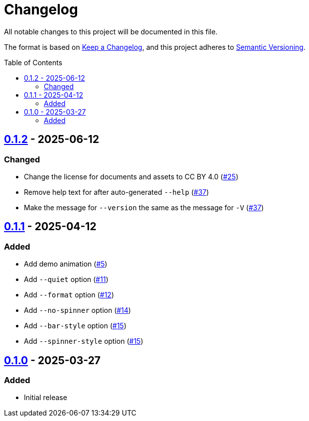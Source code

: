 // SPDX-FileCopyrightText: 2025 Shun Sakai
//
// SPDX-License-Identifier: CC-BY-4.0

= Changelog
:toc: preamble
:project-url: https://github.com/sorairolake/ngrv
:compare-url: {project-url}/compare
:issue-url: {project-url}/issues
:pull-request-url: {project-url}/pull

All notable changes to this project will be documented in this file.

The format is based on https://keepachangelog.com/[Keep a Changelog], and this
project adheres to https://semver.org/[Semantic Versioning].

== {compare-url}/v0.1.1\...v0.1.2[0.1.2] - 2025-06-12

=== Changed

* Change the license for documents and assets to CC BY 4.0
  ({pull-request-url}/25[#25])
* Remove help text for after auto-generated `--help`
  ({pull-request-url}/37[#37])
* Make the message for `--version` the same as the message for `-V`
  ({pull-request-url}/37[#37])

== {compare-url}/v0.1.0\...v0.1.1[0.1.1] - 2025-04-12

=== Added

* Add demo animation ({pull-request-url}/5[#5])
* Add `--quiet` option ({pull-request-url}/11[#11])
* Add `--format` option ({pull-request-url}/12[#12])
* Add `--no-spinner` option ({pull-request-url}/14[#14])
* Add `--bar-style` option ({pull-request-url}/15[#15])
* Add `--spinner-style` option ({pull-request-url}/15[#15])

== {project-url}/releases/tag/v0.1.0[0.1.0] - 2025-03-27

=== Added

* Initial release
